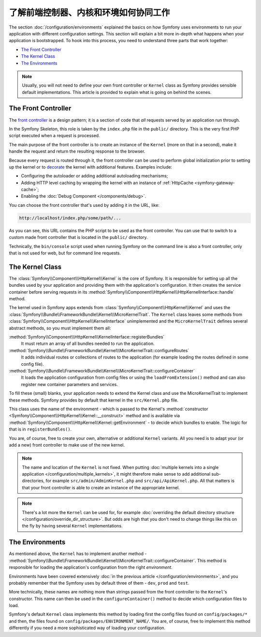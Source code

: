 .. index::
    single: How the front controller, ``Kernel`` and environments
    work together

了解前端控制器、内核和环境如何协同工作
=============================================================================

The section :doc:`/configuration/environments` explained the basics on how
Symfony uses environments to run your application with different configuration
settings. This section will explain a bit more in-depth what happens when your
application is bootstrapped. To hook into this process, you need to understand
three parts that work together:

* `The Front Controller`_
* `The Kernel Class`_
* `The Environments`_

.. note::

    Usually, you will not need to define your own front controller or
    ``Kernel`` class as Symfony provides sensible default implementations.
    This article is provided to explain what is going on behind the scenes.

The Front Controller
--------------------

The `front controller`_ is a design pattern; it is a section of code that *all*
requests served by an application run through.

In the Symfony Skeleton, this role is taken by the ``index.php`` file in the
``public/`` directory. This is the very first PHP script executed when a
request is processed.

The main purpose of the front controller is to create an instance of the
``Kernel`` (more on that in a second), make it handle the request and return
the resulting response to the browser.

Because every request is routed through it, the front controller can be
used to perform global initialization prior to setting up the kernel or
to `decorate`_ the kernel with additional features. Examples include:

* Configuring the autoloader or adding additional autoloading mechanisms;
* Adding HTTP level caching by wrapping the kernel with an instance of
  :ref:`HttpCache <symfony-gateway-cache>`;
* Enabling the :doc:`Debug Component </components/debug>`.

You can choose the front controller that's used by adding it in the URL, like:

.. code-block:: text

     http://localhost/index.php/some/path/...

As you can see, this URL contains the PHP script to be used as the front
controller. You can use that to switch to a custom made front controller
that is located in the ``public/`` directory.

.. seealso::

    You almost never want to show the front controller in the URL. This is
    achieved by configuring the web server, as shown in
    :doc:`/setup/web_server_configuration`.

Technically, the ``bin/console`` script used when running Symfony on the command
line is also a front controller, only that is not used for web, but for command
line requests.

The Kernel Class
----------------

The :class:`Symfony\\Component\\HttpKernel\\Kernel` is the core of
Symfony. It is responsible for setting up all the bundles used by
your application and providing them with the application's configuration.
It then creates the service container before serving requests in its
:method:`Symfony\\Component\\HttpKernel\\HttpKernelInterface::handle`
method.

The kernel used in Symfony apps extends from :class:`Symfony\\Component\\HttpKernel\\Kernel`
and uses the :class:`Symfony\\Bundle\\FrameworkBundle\\Kernel\\MicroKernelTrait`.
The ``Kernel`` class leaves some methods from :class:`Symfony\\Component\\HttpKernel\\KernelInterface`
unimplemented and the ``MicroKernelTrait`` defines several abstract methods, so
you must implement them all:

:method:`Symfony\\Component\\HttpKernel\\KernelInterface::registerBundles`
    It must return an array of all bundles needed to run the application.

:method:`Symfony\\Bundle\\FrameworkBundle\\Kernel\\MicroKernelTrait::configureRoutes`
    It adds individual routes or collections of routes to the application (for
    example loading the routes defined in some config file).

:method:`Symfony\\Bundle\\FrameworkBundle\\Kernel\\MicroKernelTrait::configureContainer`
    It loads the application configuration from config files or using the
    ``loadFromExtension()`` method and can also register new container parameters
    and services.

To fill these (small) blanks, your application needs to extend the Kernel class
and use the MicroKernelTrait to implement these methods. Symfony provides by
default that kernel in the ``src/Kernel.php`` file.

This class uses the name of the environment - which is passed to the Kernel's
:method:`constructor <Symfony\\Component\\HttpKernel\\Kernel::__construct>`
method and is available via :method:`Symfony\\Component\\HttpKernel\\Kernel::getEnvironment` -
to decide which bundles to enable. The logic for that is in ``registerBundles()``.

You are, of course, free to create your own, alternative or additional
``Kernel`` variants. All you need is to adapt your (or add a new) front
controller to make use of the new kernel.

.. note::

    The name and location of the ``Kernel`` is not fixed. When putting
    :doc:`multiple kernels into a single application </configuration/multiple_kernels>`,
    it might therefore make sense to add additional sub-directories, for example
    ``src/admin/AdminKernel.php`` and ``src/api/ApiKernel.php``. All that matters
    is that your front controller is able to create an instance of the appropriate kernel.

.. note::

    There's a lot more the ``Kernel`` can be used for, for example
    :doc:`overriding the default directory structure </configuration/override_dir_structure>`.
    But odds are high that you don't need to change things like this on the
    fly by having several ``Kernel`` implementations.

The Environments
----------------

As mentioned above, the ``Kernel`` has to implement another method -
:method:`Symfony\\Bundle\\FrameworkBundle\\Kernel\\MicroKernelTrait::configureContainer`.
This method is responsible for loading the application's configuration from the
right *environment*.

Environments have been covered extensively :doc:`in the previous article
</configuration/environments>`, and you probably remember that the Symfony uses
by default three of them - ``dev``, ``prod`` and ``test``.

More technically, these names are nothing more than strings passed from the
front controller to the ``Kernel``'s constructor. This name can then be used in
the ``configureContainer()`` method to decide which configuration files to load.

Symfony's default ``Kernel`` class implements this method by loading first the
config files found on ``config/packages/*`` and then, the files found on
``config/packages/ENVIRONMENT_NAME/``. You are, of course, free to implement
this method differently if you need a more sophisticated way of loading your
configuration.

.. _front controller: https://en.wikipedia.org/wiki/Front_Controller_pattern
.. _decorate: https://en.wikipedia.org/wiki/Decorator_pattern
